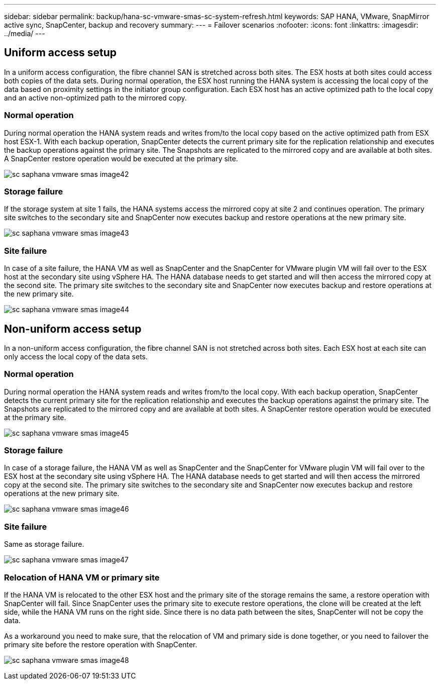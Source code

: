 ---
sidebar: sidebar
permalink: backup/hana-sc-vmware-smas-sc-system-refresh.html
keywords: SAP HANA, VMware, SnapMirror active sync, SnapCenter, backup and recovery
summary: 
---
= Failover scenarios 
:nofooter:
:icons: font
:linkattrs:
:imagesdir: ../media/
---

== Uniform access setup

In a uniform access configuration, the fibre channel SAN is stretched across both sites. The ESX hosts at both sites could access both copies of the data sets. During normal operation, the ESX host running the HANA system is accessing the local copy of the data based on proximity settings in the initiator group configuration. Each ESX host has an active optimized path to the local copy and an active non-optimized path to the mirrored copy.

=== Normal operation

During normal operation the HANA system reads and writes from/to the local copy based on the active optimized path from ESX host ESX-1. With each backup operation, SnapCenter detects the current primary site for the replication relationship and executes the backup operations against the primary site. The Snapshots are replicated to the mirrored copy and are available at both sites. A SnapCenter restore operation would be executed at the primary site.

image:sc-saphana-vmware-smas-image42.png[]

=== Storage failure

If the storage system at site 1 fails, the HANA systems access the mirrored copy at site 2 and continues operation. The primary site switches to the secondary site and SnapCenter now executes backup and restore operations at the new primary site.

image:sc-saphana-vmware-smas-image43.png[]

=== Site failure

In case of a site failure, the HANA VM as well as SnapCenter and the SnapCenter for VMware plugin VM will fail over to the ESX host at the secondary site using vSphere HA. The HANA database needs to get started and will then access the mirrored copy at the second site. The primary site switches to the secondary site and SnapCenter now executes backup and restore operations at the new primary site.

image:sc-saphana-vmware-smas-image44.png[]

== Non-uniform access setup

In a non-uniform access configuration, the fibre channel SAN is not stretched across both sites. Each ESX host at each site can only access the local copy of the data sets.

=== Normal operation

During normal operation the HANA system reads and writes from/to the local copy. With each backup operation, SnapCenter detects the current primary site for the replication relationship and executes the backup operations against the primary site. The Snapshots are replicated to the mirrored copy and are available at both sites. A SnapCenter restore operation would be executed at the primary site.

image:sc-saphana-vmware-smas-image45.png[]

=== Storage failure

In case of a storage failure, the HANA VM as well as SnapCenter and the SnapCenter for VMware plugin VM will fail over to the ESX host at the secondary site using vSphere HA. The HANA database needs to get started and will then access the mirrored copy at the second site. The primary site switches to the secondary site and SnapCenter now executes backup and restore operations at the new primary site.

image:sc-saphana-vmware-smas-image46.png[]

=== Site failure

Same as storage failure.

image:sc-saphana-vmware-smas-image47.png[]

=== Relocation of HANA VM or primary site

If the HANA VM is relocated to the other ESX host and the primary site of the storage remains the same, a restore operation with SnapCenter will fail. Since SnapCenter uses the primary site to execute restore operations, the clone will be created at the left side, while the HANA VM runs on the right side. Since there is no data path between the sites, SnapCenter will not be copy the data.

As a workaround you need to make sure, that the relocation of VM and primary side is done together, or you need to failover the primary site before the restore operation with SnapCenter.

image:sc-saphana-vmware-smas-image48.png[]

